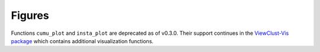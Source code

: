 =====
Figures
=====

Functions ``cumu_plot`` and ``insta_plot`` are deprecated as of v0.3.0. Their support continues in the `ViewClust-Vis package`_ which contains additional visualization functions.

.. _ViewClust-Vis package: https://viewclust-vis.readthedocs.io/
